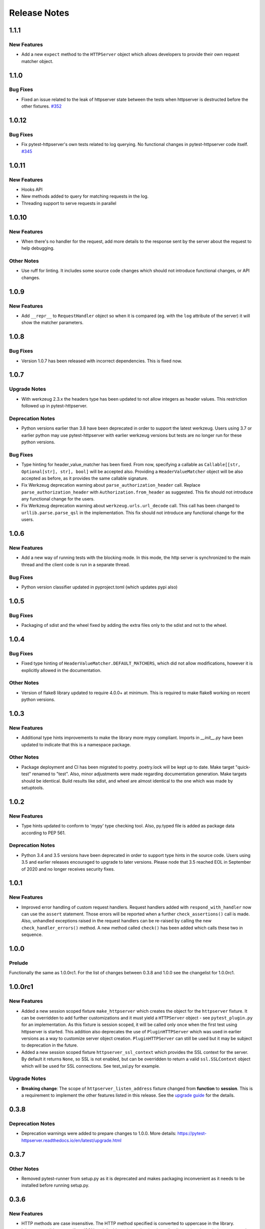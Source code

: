 =============
Release Notes
=============

.. _Release Notes_1.1.1:

1.1.1
=====

.. _Release Notes_1.1.1_New Features:

New Features
------------

- Add a new ``expect`` method to the ``HTTPServer`` object which allows
  developers to provide their own request matcher object.


.. _Release Notes_1.1.0:

1.1.0
=====

.. _Release Notes_1.1.0_Bug Fixes:

Bug Fixes
---------

- Fixed an issue related to the leak of httpserver state between the tests
  when httpserver is destructed before the other fixtures. `#352 <https://github.com/csernazs/pytest-httpserver/issues/352>`_


.. _Release Notes_1.0.12:

1.0.12
======

.. _Release Notes_1.0.12_Bug Fixes:

Bug Fixes
---------

- Fix pytest-httpserver's own tests related to log querying. No functional
  changes in pytest-httpserver code itself. `#345 <https://github.com/csernazs/pytest-httpserver/issues/345>`_


.. _Release Notes_1.0.11:

1.0.11
======

.. _Release Notes_1.0.11_New Features:

New Features
------------

- Hooks API

- New methods added to query for matching requests in the log.

- Threading support to serve requests in parallel


.. _Release Notes_1.0.10:

1.0.10
======

.. _Release Notes_1.0.10_New Features:

New Features
------------

- When there's no handler for the request, add more details to the response
  sent by the server about the request to help debugging.


.. _Release Notes_1.0.10_Other Notes:

Other Notes
-----------

- Use ruff for linting. It includes some source code changes which should not
  introduce functional changes, or API changes.


.. _Release Notes_1.0.9:

1.0.9
=====

.. _Release Notes_1.0.9_New Features:

New Features
------------

- Add ``__repr__`` to ``RequestHandler`` object so when it is compared (eg. with
  the ``log`` attribute of the server) it will show the matcher parameters.


.. _Release Notes_1.0.8:

1.0.8
=====

.. _Release Notes_1.0.8_Bug Fixes:

Bug Fixes
---------

- Version 1.0.7 has been released with incorrect dependencies. This is fixed now.


.. _Release Notes_1.0.7:

1.0.7
=====

.. _Release Notes_1.0.7_Upgrade Notes:

Upgrade Notes
-------------

- With werkzeug 2.3.x the headers type has been updated to not allow integers as header values. This restriction followed up in pytest-httpserver.


.. _Release Notes_1.0.7_Deprecation Notes:

Deprecation Notes
-----------------

- Python versions earlier than 3.8 have been deprecated in order to support
  the latest werkzeug. Users using 3.7 or earlier python may use
  pytest-httpserver with earlier werkzeug versions but tests are no longer run
  for these python versions.


.. _Release Notes_1.0.7_Bug Fixes:

Bug Fixes
---------

- Type hinting for header_value_matcher has been fixed. From now, specifying a
  callable as ``Callable[[str, Optional[str], str], bool]`` will be accepted
  also. Providing a ``HeaderValueMatcher`` object will be also accepted as
  before, as it provides the same callable signature.

- Fix Werkzeug deprecation warning about ``parse_authorization_header`` call.
  Replace ``parse_authorization_header`` with ``Authorization.from_header`` as
  suggested. This fix should not introduce any functional change for the
  users.

- Fix Werkzeug deprecation warning about ``werkzeug.urls.url_decode`` call. This
  call has been changed to ``urllib.parse.parse_qsl`` in the implementation.
  This fix should not introduce any functional change for the users.


.. _Release Notes_1.0.6:

1.0.6
=====

.. _Release Notes_1.0.6_New Features:

New Features
------------

- Add a new way of running tests with the blocking mode. In this mode, the
  http server is synchronized to the main thread and the client code is run in
  a separate thread.


.. _Release Notes_1.0.6_Bug Fixes:

Bug Fixes
---------

- Python version classifier updated in pyproject.toml (which updates pypi also)


.. _Release Notes_1.0.5:

1.0.5
=====

.. _Release Notes_1.0.5_Bug Fixes:

Bug Fixes
---------

- Packaging of sdist and the wheel fixed by adding the extra files only to the sdist and not to the wheel.


.. _Release Notes_1.0.4:

1.0.4
=====

.. _Release Notes_1.0.4_Bug Fixes:

Bug Fixes
---------

- Fixed type hinting of ``HeaderValueMatcher.DEFAULT_MATCHERS``, which did
  not allow modifications, however it is explicitly allowed in the documentation.


.. _Release Notes_1.0.4_Other Notes:

Other Notes
-----------

- Version of flake8 library updated to require 4.0.0+ at minimum. This is
  required to make flake8 working on recent python versions.


.. _Release Notes_1.0.3:

1.0.3
=====

.. _Release Notes_1.0.3_New Features:

New Features
------------

- Additional type hints improvements to make the library more mypy compliant.
  Imports in `__init__.py` have been updated to indicate that this is a
  namespace package.


.. _Release Notes_1.0.3_Other Notes:

Other Notes
-----------

- Package deployment and CI has been migrated to poetry. poetry.lock will be kept
  up to date. Make target "quick-test" renamed to "test". Also, minor adjustments
  were made regarding documentation generation. Make targets should be identical.
  Build results like sdist, and wheel are almost identical to the one which was
  made by setuptools.


.. _Release Notes_1.0.2:

1.0.2
=====

.. _Release Notes_1.0.2_New Features:

New Features
------------

- Type hints updated to conform to 'mypy' type checking tool.
  Also, py.typed file is added as package data according to PEP 561.


.. _Release Notes_1.0.2_Deprecation Notes:

Deprecation Notes
-----------------

- Python 3.4 and 3.5 versions have been deprecated in order to support type
  hints in the source code. Users using 3.5 and earlier releases encouraged
  to upgrade to later versions. Please node that 3.5 reached EOL in September
  of 2020 and no longer receives security fixes.


.. _Release Notes_1.0.1:

1.0.1
=====

.. _Release Notes_1.0.1_New Features:

New Features
------------

- Improved error handling of custom request handlers. Request handlers added
  with ``respond_with_handler`` now can use the ``assert`` statement. Those
  errors will be reported when a further ``check_assertions()`` call is made.
  Also, unhandled exceptions raised in the request handlers can be re-raised
  by calling the new ``check_handler_errors()`` method. A new method called
  ``check()`` has been added which calls these two in sequence.


.. _Release Notes_1.0.0:

1.0.0
=====

.. _Release Notes_1.0.0_Prelude:

Prelude
-------

Functionally the same as 1.0.0rc1. For the list of changes between 0.3.8 and 1.0.0 see the changelist for 1.0.0rc1.


.. _Release Notes_1.0.0rc1:

1.0.0rc1
========

.. _Release Notes_1.0.0rc1_New Features:

New Features
------------

- Added a new session scoped fixture ``make_httpserver`` which creates the
  object for the ``httpserver`` fixture. It can be overridden to add further
  customizations and it must yield a ``HTTPServer`` object - see
  ``pytest_plugin.py`` for an implementation. As this fixture is session
  scoped, it will be called only once when the first test using httpserver is
  started. This addition also deprecates the use of ``PluginHTTPServer`` which was
  used in earlier versions as a way to customize server object creation.
  ``PluginHTTPServer`` can still be used but it may be subject to deprecation
  in the future.

- Added a new session scoped fixture ``httpserver_ssl_context`` which provides
  the SSL context for the server. By default it returns ``None``, so SSL is
  not enabled, but can be overridden to return a valid ``ssl.SSLContext``
  object which will be used for SSL connections. See test_ssl.py for example.


.. _Release Notes_1.0.0rc1_Upgrade Notes:

Upgrade Notes
-------------

- **Breaking change**: The scope of ``httpserver_listen_address`` fixture changed from **function**
  to **session**. This is a requirement to implement the other features listed
  in this release. See the `upgrade guide
  <https://pytest-httpserver.readthedocs.io/en/latest/upgrade.html>`_ for the
  details.


.. _Release Notes_0.3.8:

0.3.8
=====

.. _Release Notes_0.3.8_Deprecation Notes:

Deprecation Notes
-----------------

- Deprecation warnings were added to prepare changes to 1.0.0. More details:
  https://pytest-httpserver.readthedocs.io/en/latest/upgrade.html


.. _Release Notes_0.3.7:

0.3.7
=====

.. _Release Notes_0.3.7_Other Notes:

Other Notes
-----------

- Removed pytest-runner from setup.py as it is deprecated and makes packaging inconvenient
  as it needs to be installed before running setup.py.


.. _Release Notes_0.3.6:

0.3.6
=====

.. _Release Notes_0.3.6_New Features:

New Features
------------

- HTTP methods are case insensitive. The HTTP method specified is converted to
  uppercase in the library.

- It is now possible to specify a JSON-serializable python value (such as
  dict, list, etc) and match the request to it as JSON. The request's body
  is loaded as JSON and it will be compared to the expected value.

- The http response code sent when no handler is found for the
  request can be changed. It is set to 500 by default.


.. _Release Notes_0.3.5:

0.3.5
=====

.. _Release Notes_0.3.5_New Features:

New Features
------------

- Extend URI matching by allowing to specify URIPattern object or a compiled
  regular expression, which will be matched against the URI. URIPattern class
  is defined as abstract in the library so the user need to implement a new
  class based on it.


.. _Release Notes_0.3.4:

0.3.4
=====

.. _Release Notes_0.3.4_Bug Fixes:

Bug Fixes
---------

- Fix the tests assets created for SSL/TLS tests by extending their expiration time. Also
  update the Makefile which can be used to update these assets.


.. _Release Notes_0.3.3:

0.3.3
=====

.. _Release Notes_0.3.3_New Features:

New Features
------------

- Besides bytes and string, dict and MultiDict objects can be specified as query_string.
  When these objects are used, the query string gets parsed into a dict (or MultiDict),
  and comparison is made accordingly. This enables the developer to ignore the order of
  the keys in the query_string when expecting a request.


.. _Release Notes_0.3.3_Bug Fixes:

Bug Fixes
---------

- Fixed issue \#16 by converting string object passed as query_string
  to bytes which is the type of the query string in werkzeug, and also allowing
  bytes as the parameter.

- Fix release tagging. 0.3.2 was released in a mistake by tagging 3.0.2 to the branch.


.. _Release Notes_0.3.3_Other Notes:

Other Notes
-----------

- Add more files to source distribution (sdist). It now contains tests,
  assets, examples and other files.


.. _Release Notes_0.3.1:

0.3.1
=====

.. _Release Notes_0.3.1_New Features:

New Features
------------

- Add httpserver_listen_address fixture which is used to set up the bind address and port
  of the server. Setting bind address and port is possible by overriding this fixture.


.. _Release Notes_0.3.0:

0.3.0
=====

.. _Release Notes_0.3.0_New Features:

New Features
------------

- Support ephemeral port. This can be used by specify 0 as the port number
  to the HTTPServer instance. In such case, an unused port will be picked up
  and the server will start listening on that port. Querying the port attribute
  after server start reveals the real port where the server is actually listening.

- Unify request functions of the HTTPServer class to make the API more straightforward to use.


.. _Release Notes_0.3.0_Upgrade Notes:

Upgrade Notes
-------------

- The default port has been changed to 0, which results that the server will be staring
  on an ephemeral port.

- The following methods of HTTPServer have been changed in a backward-incompatible way:
    * :py:meth:`pytest_httpserver.HTTPServer.expect_request` becomes a general function accepting handler_type parameter so it can create any kind of request handlers
    * :py:meth:`pytest_httpserver.HTTPServer.expect_oneshot_request` no longer accepts the ordered parameter, and it creates an unordered oneshot request handler
    * :py:meth:`pytest_httpserver.HTTPServer.expect_ordered_request` is a new method creating an ordered request handler


.. _Release Notes_0.2.2:

0.2.2
=====

.. _Release Notes_0.2.2_New Features:

New Features
------------

- Make it possible to intelligently compare headers. To accomplish that
  HeaderValueMatcher was added. It already contains logic to compare
  unknown headers and authorization headers. Patch by Roman Inflianskas.


.. _Release Notes_0.2.1:

0.2.1
=====

.. _Release Notes_0.2.1_Prelude:

Prelude
-------

Minor fixes in setup.py and build environment. No actual code change in library .py files.


.. _Release Notes_0.2:

0.2
===

.. _Release Notes_0.2_New Features:

New Features
------------

- When using pytest plugin, specifying the bind address and bind port can also be possible via environment
  variables. Setting PYTEST_HTTPSERVER_HOST and PYTEST_HTTPSERVER_PORT will change the bind host and bind
  port, respectively.

- SSL/TLS support added with using the SSL/TLS support provided by werkzeug.
  This is based on the ssl module from the standard library.


.. _Release Notes_0.1.1:

0.1.1
=====

.. _Release Notes_0.1.1_Prelude:

Prelude
-------

Minor fixes in setup.py and build environment. No actual code change in library .py files.


.. _Release Notes_0.1:

0.1
===

.. _Release Notes_0.1_Prelude:

Prelude
-------

First release
